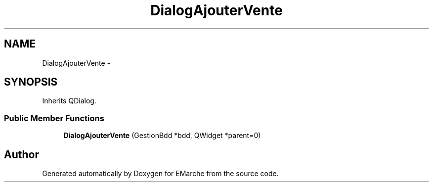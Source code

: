 .TH "DialogAjouterVente" 3 "Thu Dec 17 2015" "EMarche" \" -*- nroff -*-
.ad l
.nh
.SH NAME
DialogAjouterVente \- 
.SH SYNOPSIS
.br
.PP
.PP
Inherits QDialog\&.
.SS "Public Member Functions"

.in +1c
.ti -1c
.RI "\fBDialogAjouterVente\fP (GestionBdd *bdd, QWidget *parent=0)"
.br
.in -1c

.SH "Author"
.PP 
Generated automatically by Doxygen for EMarche from the source code\&.
